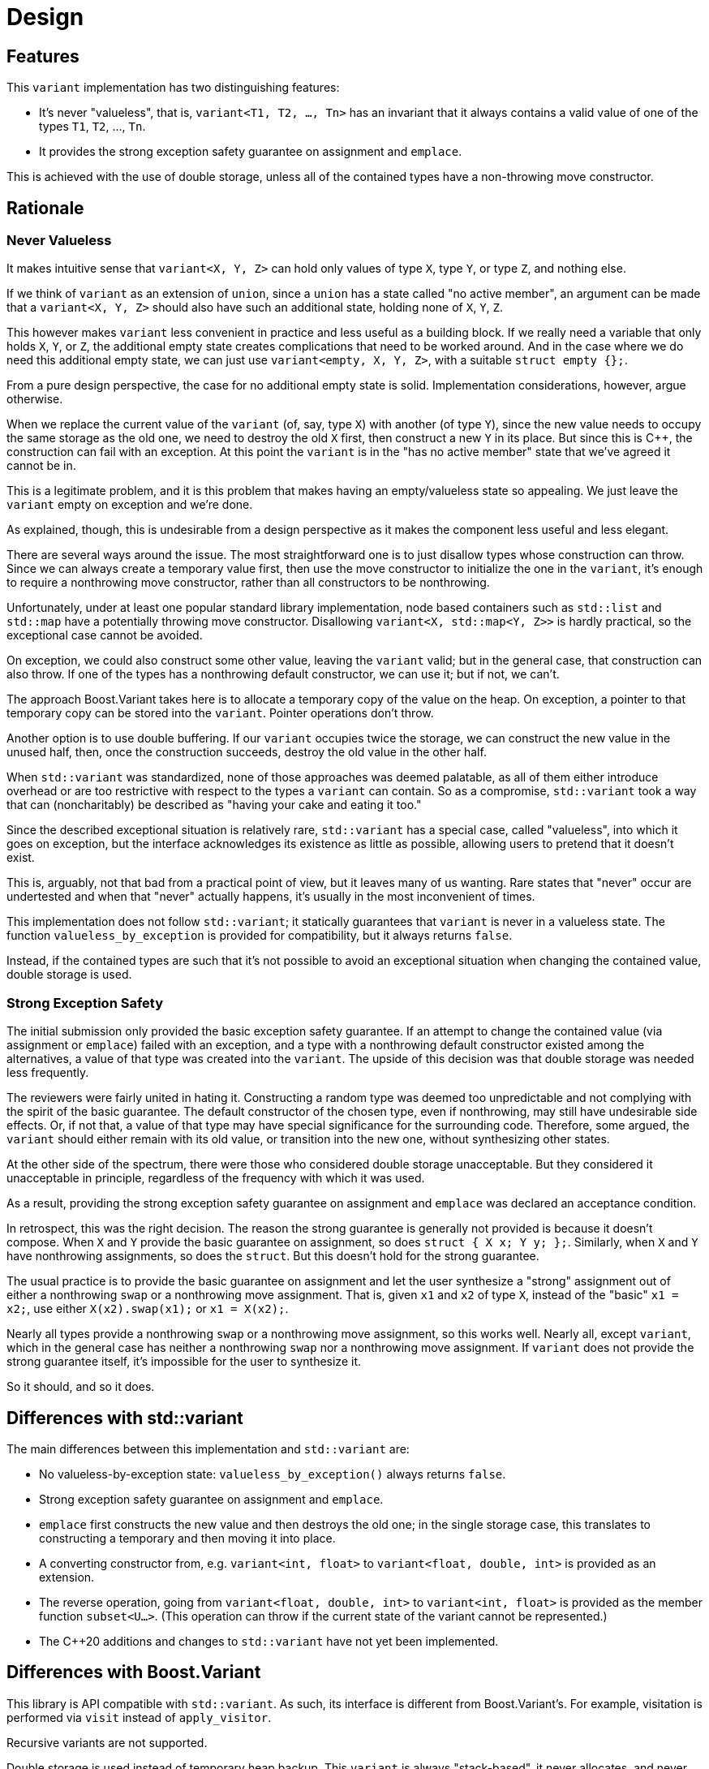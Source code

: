 ////
Copyright 2018, 2019 Peter Dimov

Distributed under the Boost Software License, Version 1.0.

See accompanying file LICENSE_1_0.txt or copy at
http://www.boost.org/LICENSE_1_0.txt
////

[#design]
# Design
:idprefix: design_

## Features

This `variant` implementation has two distinguishing features:

* It's never "valueless", that is, `variant<T1, T2, ..., Tn>` has an
  invariant that it always contains a valid value of one of the types
  `T1`, `T2`, ..., `Tn`.
* It provides the strong exception safety guarantee on assignment and
  `emplace`.

This is achieved with the use of double storage, unless all of the
contained types have a non-throwing move constructor.

## Rationale

### Never Valueless

It makes intuitive sense that `variant<X, Y, Z>` can hold only values
of type `X`, type `Y`, or type `Z`, and nothing else.

If we think of `variant` as an extension of `union`, since a `union`
has a state called "no active member", an argument can be made that a
`variant<X, Y, Z>` should also have such an additional state, holding
none of `X`, `Y`, `Z`.

This however makes `variant` less convenient in practice and less useful
as a building block. If we really need a variable that only holds `X`,
`Y`, or `Z`, the additional empty state creates complications that need
to be worked around. And in the case where we do need this additional
empty state, we can just use `variant<empty, X, Y, Z>`, with a suitable
`struct empty {};`.

From a pure design perspective, the case for no additional empty state is
solid. Implementation considerations, however, argue otherwise.

When we replace the current value of the `variant` (of, say, type `X`) with
another (of type `Y`), since the new value needs to occupy the same storage
as the old one, we need to destroy the old `X` first, then construct a new
`Y` in its place. But since this is {cpp}, the construction can fail with an
exception. At this point the `variant` is in the "has no active member"
state that we've agreed it cannot be in.

This is a legitimate problem, and it is this problem that makes having
an empty/valueless state so appealing. We just leave the `variant` empty on
exception and we're done.

As explained, though, this is undesirable from a design perspective as it
makes the component less useful and less elegant.

There are several ways around the issue. The most straightforward one is to
just disallow types whose construction can throw. Since we can always create
a temporary value first, then use the move constructor to initialize the one
in the `variant`, it's enough to require a nonthrowing move constructor,
rather than all constructors to be nonthrowing.

Unfortunately, under at least one popular standard library implementation,
node based containers such as `std::list` and `std::map` have a potentially
throwing move constructor. Disallowing `variant<X, std::map<Y, Z>>` is hardly
practical, so the exceptional case cannot be avoided.

On exception, we could also construct some other value, leaving the `variant`
valid; but in the general case, that construction can also throw. If one of
the types has a nonthrowing default constructor, we can use it; but if not,
we can't.

The approach Boost.Variant takes here is to allocate a temporary copy of
the value on the heap. On exception, a pointer to that temporary copy can be
stored into the `variant`. Pointer operations don't throw.

Another option is to use double buffering. If our `variant` occupies twice
the storage, we can construct the new value in the unused half, then, once
the construction succeeds, destroy the old value in the other half.

When `std::variant` was standardized, none of those approaches was deemed
palatable, as all of them either introduce overhead or are too restrictive
with respect to the types a `variant` can contain. So as a compromise,
`std::variant` took a way that can (noncharitably) be described as "having
your cake and eating it too."

Since the described exceptional situation is relatively rare, `std::variant`
has a special case, called "valueless", into which it goes on exception,
but the interface acknowledges its existence as little as possible, allowing
users to pretend that it doesn't exist.

This is, arguably, not that bad from a practical point of view, but it leaves
many of us wanting. Rare states that "never" occur are undertested and when
that "never" actually happens, it's usually in the most inconvenient of times.

This implementation does not follow `std::variant`; it statically guarantees
that `variant` is never in a valueless state. The function
`valueless_by_exception` is provided for compatibility, but it always returns
`false`.

Instead, if the contained types are such that it's not possible to avoid an
exceptional situation when changing the contained value, double storage is
used.

### Strong Exception Safety

The initial submission only provided the basic exception safety guarantee.
If an attempt to change the contained value (via assignment or `emplace`)
failed with an exception, and a type with a nonthrowing default constructor
existed among the alternatives, a value of that type was created into the
`variant`. The upside of this decision was that double storage was needed
less frequently.

The reviewers were fairly united in hating it. Constructing a random type
was deemed too unpredictable and not complying with the spirit of the
basic guarantee. The default constructor of the chosen type, even if
nonthrowing, may still have undesirable side effects. Or, if not that, a
value of that type may have special significance for the surrounding code.
Therefore, some argued, the `variant` should either remain with its
old value, or transition into the new one, without synthesizing other
states.

At the other side of the spectrum, there were those who considered double
storage unacceptable. But they considered it unacceptable in principle,
regardless of the frequency with which it was used.

As a result, providing the strong exception safety guarantee on assignment
and `emplace` was declared an acceptance condition.

In retrospect, this was the right decision. The reason the strong guarantee
is generally not provided is because it doesn't compose. When `X` and `Y`
provide the basic guarantee on assignment, so does `struct { X x; Y y; };`.
Similarly, when `X` and `Y` have nonthrowing assignments, so does the
`struct`. But this doesn't hold for the strong guarantee.

The usual practice is to provide the basic guarantee on assignment and
let the user synthesize a "strong" assignment out of either a nonthrowing
`swap` or a nonthrowing move assignment. That is, given `x1` and `x2` of
type `X`, instead of the "basic" `x1 = x2;`, use either `X(x2).swap(x1);`
or `x1 = X(x2);`.

Nearly all types provide a nonthrowing `swap` or a nonthrowing move
assignment, so this works well. Nearly all, except `variant`, which in the
general case has neither a nonthrowing `swap` nor a nonthrowing move
assignment. If `variant` does not provide the strong guarantee itself, it's
impossible for the user to synthesize it.

So it should, and so it does.

## Differences with std::variant

The main differences between this implementation and `std::variant` are:

* No valueless-by-exception state: `valueless_by_exception()` always
  returns `false`.
* Strong exception safety guarantee on assignment and `emplace`.
* `emplace` first constructs the new value and then destroys the old one;
  in the single storage case, this translates to constructing a temporary
  and then moving it into place.
* A converting constructor from, e.g. `variant<int, float>` to 
  `variant<float, double, int>` is provided as an extension.
* The reverse operation, going from `variant<float, double, int>` to
  `variant<int, float>` is provided as the member function `subset<U...>`.
  (This operation can throw if the current state of the variant cannot be
  represented.)
* The {cpp}20 additions and changes to `std::variant` have not yet been
  implemented.

## Differences with Boost.Variant

This library is API compatible with `std::variant`. As such, its interface
is different from Boost.Variant's. For example, visitation is performed via
`visit` instead of `apply_visitor`.

Recursive variants are not supported.

Double storage is used instead of temporary heap backup. This `variant` is
always "stack-based", it never allocates, and never throws `bad_alloc` on
its own.
